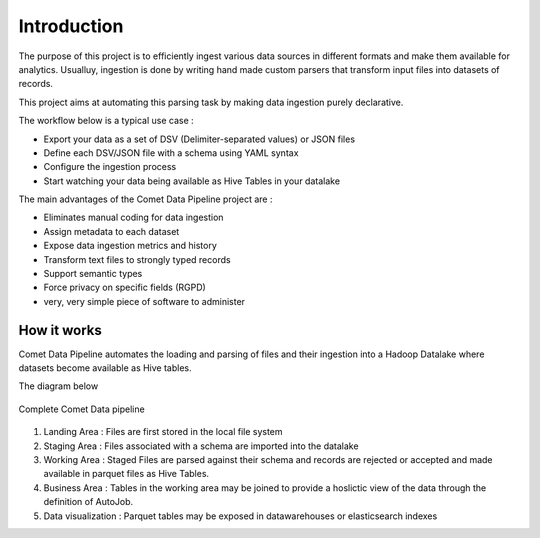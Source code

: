 *************
Introduction
*************

The purpose of this project is to efficiently ingest various data
sources in different formats and make them available for analytics.
Usualluy, ingestion is done by writing hand made custom parsers that
transform input files into datasets of records.

This project aims at automating this parsing task by making data
ingestion purely declarative.

The workflow below is a typical use case :

* Export your data as a set of DSV (Delimiter-separated values) or JSON files
* Define each DSV/JSON file with a schema using YAML syntax
* Configure the ingestion process
* Start watching your data being available as Hive Tables in your  datalake


The main advantages of the Comet Data Pipeline project are :

* Eliminates manual coding for data ingestion
* Assign metadata to each dataset
* Expose data ingestion metrics and history
* Transform text files to strongly typed records
* Support semantic types
* Force privacy on specific fields (RGPD)
* very, very simple piece of software to administer


How it works
############

Comet Data Pipeline automates the loading and parsing of files and
their ingestion into a Hadoop Datalake where datasets become
available as Hive tables.

The diagram below 

.. figure:: assets/cdp-howitworks.png
    :figclass: align-center

    Complete Comet Data pipeline


1. Landing Area : Files are first stored in the local file system
2. Staging Area : Files associated with a schema are imported into the datalake
3. Working Area : Staged Files are parsed against their schema and records are rejected or accepted and made available in parquet files as Hive Tables.
4. Business Area : Tables in the working area may be joined to provide a hoslictic view of the data through the definition of AutoJob.
5. Data visualization : Parquet tables may be exposed in datawarehouses or elasticsearch indexes







